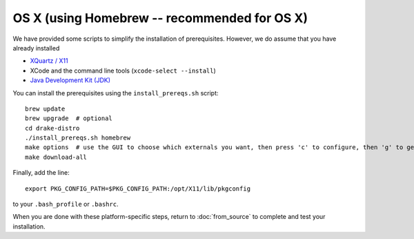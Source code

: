 *********************************************
OS X (using Homebrew -- recommended for OS X)
*********************************************

We have provided some scripts to simplify the installation of prerequisites.  However, we do assume that you have already installed

* `XQuartz / X11 <http://www.xquartz.org>`_
* XCode and the command line tools (``xcode-select --install``)
* `Java Development Kit (JDK) <http://www.oracle.com/technetwork/java/javase/downloads/index.html>`_

You can install the prerequisites using the ``install_prereqs.sh`` script::

	brew update
	brew upgrade  # optional
	cd drake-distro
	./install_prereqs.sh homebrew
	make options  # use the GUI to choose which externals you want, then press 'c' to configure, then 'g' to generate makefiles and exit
	make download-all

Finally, add the line::

	export PKG_CONFIG_PATH=$PKG_CONFIG_PATH:/opt/X11/lib/pkgconfig

to your ``.bash_profile`` or ``.bashrc``.


When you are done with these platform-specific steps, return to :doc:`from_source` to complete and test your installation.
